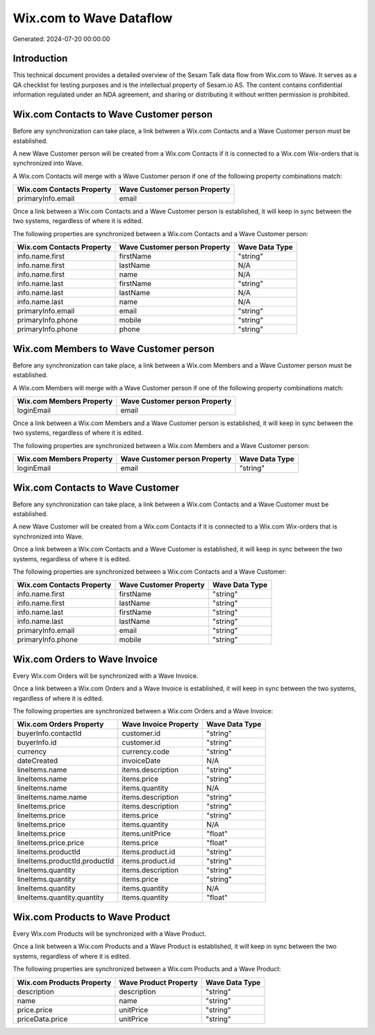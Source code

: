 ========================
Wix.com to Wave Dataflow
========================

Generated: 2024-07-20 00:00:00

Introduction
------------

This technical document provides a detailed overview of the Sesam Talk data flow from Wix.com to Wave. It serves as a QA checklist for testing purposes and is the intellectual property of Sesam.io AS. The content contains confidential information regulated under an NDA agreement, and sharing or distributing it without written permission is prohibited.

Wix.com Contacts to Wave Customer person
----------------------------------------
Before any synchronization can take place, a link between a Wix.com Contacts and a Wave Customer person must be established.

A new Wave Customer person will be created from a Wix.com Contacts if it is connected to a Wix.com Wix-orders that is synchronized into Wave.

A Wix.com Contacts will merge with a Wave Customer person if one of the following property combinations match:

.. list-table::
   :header-rows: 1

   * - Wix.com Contacts Property
     - Wave Customer person Property
   * - primaryInfo.email
     - email

Once a link between a Wix.com Contacts and a Wave Customer person is established, it will keep in sync between the two systems, regardless of where it is edited.

The following properties are synchronized between a Wix.com Contacts and a Wave Customer person:

.. list-table::
   :header-rows: 1

   * - Wix.com Contacts Property
     - Wave Customer person Property
     - Wave Data Type
   * - info.name.first
     - firstName
     - "string"
   * - info.name.first
     - lastName
     - N/A
   * - info.name.first
     - name
     - N/A
   * - info.name.last
     - firstName
     - "string"
   * - info.name.last
     - lastName
     - N/A
   * - info.name.last
     - name
     - N/A
   * - primaryInfo.email
     - email
     - "string"
   * - primaryInfo.phone
     - mobile
     - "string"
   * - primaryInfo.phone
     - phone
     - "string"


Wix.com Members to Wave Customer person
---------------------------------------
Before any synchronization can take place, a link between a Wix.com Members and a Wave Customer person must be established.

A Wix.com Members will merge with a Wave Customer person if one of the following property combinations match:

.. list-table::
   :header-rows: 1

   * - Wix.com Members Property
     - Wave Customer person Property
   * - loginEmail
     - email

Once a link between a Wix.com Members and a Wave Customer person is established, it will keep in sync between the two systems, regardless of where it is edited.

The following properties are synchronized between a Wix.com Members and a Wave Customer person:

.. list-table::
   :header-rows: 1

   * - Wix.com Members Property
     - Wave Customer person Property
     - Wave Data Type
   * - loginEmail
     - email
     - "string"


Wix.com Contacts to Wave Customer
---------------------------------
Before any synchronization can take place, a link between a Wix.com Contacts and a Wave Customer must be established.

A new Wave Customer will be created from a Wix.com Contacts if it is connected to a Wix.com Wix-orders that is synchronized into Wave.

Once a link between a Wix.com Contacts and a Wave Customer is established, it will keep in sync between the two systems, regardless of where it is edited.

The following properties are synchronized between a Wix.com Contacts and a Wave Customer:

.. list-table::
   :header-rows: 1

   * - Wix.com Contacts Property
     - Wave Customer Property
     - Wave Data Type
   * - info.name.first
     - firstName
     - "string"
   * - info.name.first
     - lastName
     - "string"
   * - info.name.last
     - firstName
     - "string"
   * - info.name.last
     - lastName
     - "string"
   * - primaryInfo.email
     - email
     - "string"
   * - primaryInfo.phone
     - mobile
     - "string"


Wix.com Orders to Wave Invoice
------------------------------
Every Wix.com Orders will be synchronized with a Wave Invoice.

Once a link between a Wix.com Orders and a Wave Invoice is established, it will keep in sync between the two systems, regardless of where it is edited.

The following properties are synchronized between a Wix.com Orders and a Wave Invoice:

.. list-table::
   :header-rows: 1

   * - Wix.com Orders Property
     - Wave Invoice Property
     - Wave Data Type
   * - buyerInfo.contactId
     - customer.id
     - "string"
   * - buyerInfo.id
     - customer.id
     - "string"
   * - currency
     - currency.code
     - "string"
   * - dateCreated
     - invoiceDate
     - N/A
   * - lineItems.name
     - items.description
     - "string"
   * - lineItems.name
     - items.price
     - "string"
   * - lineItems.name
     - items.quantity
     - N/A
   * - lineItems.name.name
     - items.description
     - "string"
   * - lineItems.price
     - items.description
     - "string"
   * - lineItems.price
     - items.price
     - "string"
   * - lineItems.price
     - items.quantity
     - N/A
   * - lineItems.price
     - items.unitPrice
     - "float"
   * - lineItems.price.price
     - items.price
     - "float"
   * - lineItems.productId
     - items.product.id
     - "string"
   * - lineItems.productId.productId
     - items.product.id
     - "string"
   * - lineItems.quantity
     - items.description
     - "string"
   * - lineItems.quantity
     - items.price
     - "string"
   * - lineItems.quantity
     - items.quantity
     - N/A
   * - lineItems.quantity.quantity
     - items.quantity
     - "float"


Wix.com Products to Wave Product
--------------------------------
Every Wix.com Products will be synchronized with a Wave Product.

Once a link between a Wix.com Products and a Wave Product is established, it will keep in sync between the two systems, regardless of where it is edited.

The following properties are synchronized between a Wix.com Products and a Wave Product:

.. list-table::
   :header-rows: 1

   * - Wix.com Products Property
     - Wave Product Property
     - Wave Data Type
   * - description
     - description
     - "string"
   * - name
     - name
     - "string"
   * - price.price
     - unitPrice
     - "string"
   * - priceData.price
     - unitPrice
     - "string"

